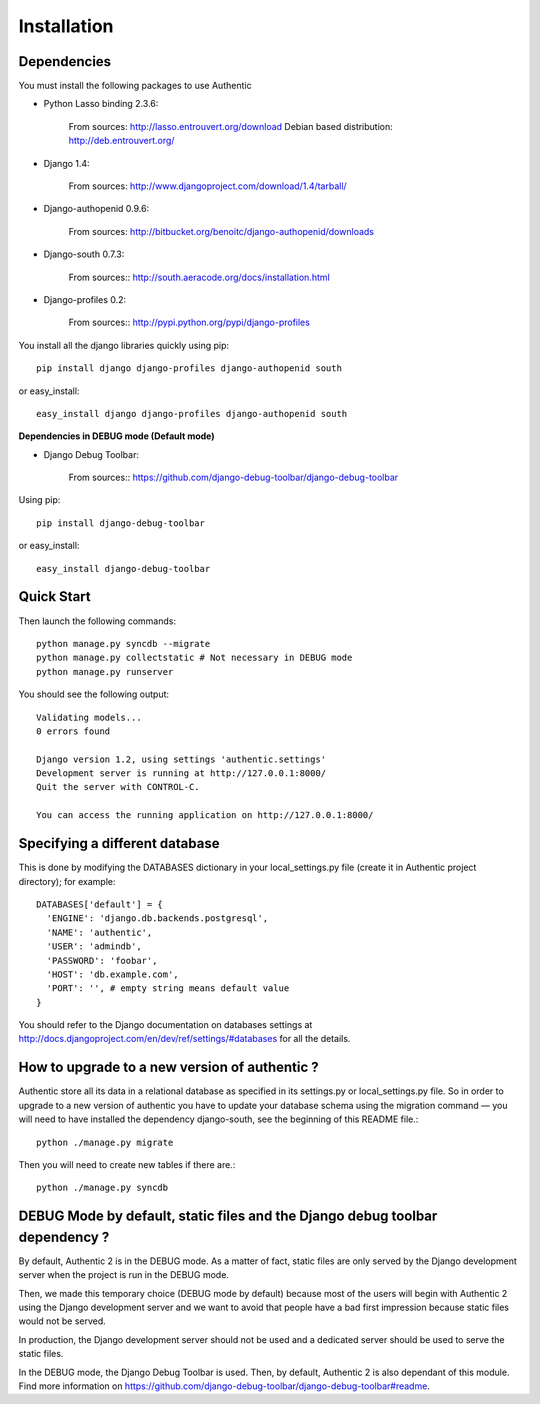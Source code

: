 .. _installation:

============
Installation
============

Dependencies
------------

You must install the following packages to use Authentic

- Python Lasso binding 2.3.6:

   From sources: http://lasso.entrouvert.org/download
   Debian based distribution: http://deb.entrouvert.org/

- Django 1.4:

   From sources: http://www.djangoproject.com/download/1.4/tarball/

- Django-authopenid 0.9.6:

   From sources: http://bitbucket.org/benoitc/django-authopenid/downloads

- Django-south 0.7.3:

   From sources:: http://south.aeracode.org/docs/installation.html

- Django-profiles 0.2:

   From sources:: http://pypi.python.org/pypi/django-profiles

You install all the django libraries quickly using pip::

   pip install django django-profiles django-authopenid south

or easy_install::

   easy_install django django-profiles django-authopenid south

**Dependencies in DEBUG mode (Default mode)**

- Django Debug Toolbar:

   From sources:: https://github.com/django-debug-toolbar/django-debug-toolbar

Using pip::

   pip install django-debug-toolbar

or easy_install::

   easy_install django-debug-toolbar

Quick Start
-----------

Then launch the following commands::

  python manage.py syncdb --migrate
  python manage.py collectstatic # Not necessary in DEBUG mode
  python manage.py runserver

You should see the following output::

  Validating models...
  0 errors found

  Django version 1.2, using settings 'authentic.settings'
  Development server is running at http://127.0.0.1:8000/
  Quit the server with CONTROL-C.

  You can access the running application on http://127.0.0.1:8000/


Specifying a different database
-------------------------------

This is done by modifying the DATABASES dictionary in your local_settings.py
file (create it in Authentic project directory); for example::

 DATABASES['default'] = {
   'ENGINE': 'django.db.backends.postgresql',
   'NAME': 'authentic',
   'USER': 'admindb',
   'PASSWORD': 'foobar',
   'HOST': 'db.example.com',
   'PORT': '', # empty string means default value
 }

You should refer to the Django documentation on databases settings at
http://docs.djangoproject.com/en/dev/ref/settings/#databases for all
the details.

How to upgrade to a new version of authentic ?
----------------------------------------------

Authentic store all its data in a relational database as specified in its
settings.py or local_settings.py file. So in order to upgrade to a new version
of authentic you have to update your database schema using the
migration command — you will need to have installed the dependency
django-south, see the beginning of this README file.::

  python ./manage.py migrate

Then you will need to create new tables if there are.::

  python ./manage.py syncdb

DEBUG Mode by default, static files and the Django debug toolbar dependency ?
-----------------------------------------------------------------------------

By default, Authentic 2 is in the DEBUG mode. As a matter of fact, static
files are only served by the Django development server when the project is
run in the DEBUG mode.

Then, we made this temporary choice (DEBUG mode by default) because most
of the users will begin with Authentic 2 using the Django development server
and we want to avoid that people have a bad first impression because static
files would not be served.

In production, the Django development server should not be used and a
dedicated server should be used to serve the static files.

In the DEBUG mode, the Django Debug Toolbar is used. Then, by default,
Authentic 2 is also dependant of this module. Find more information on
https://github.com/django-debug-toolbar/django-debug-toolbar#readme.

